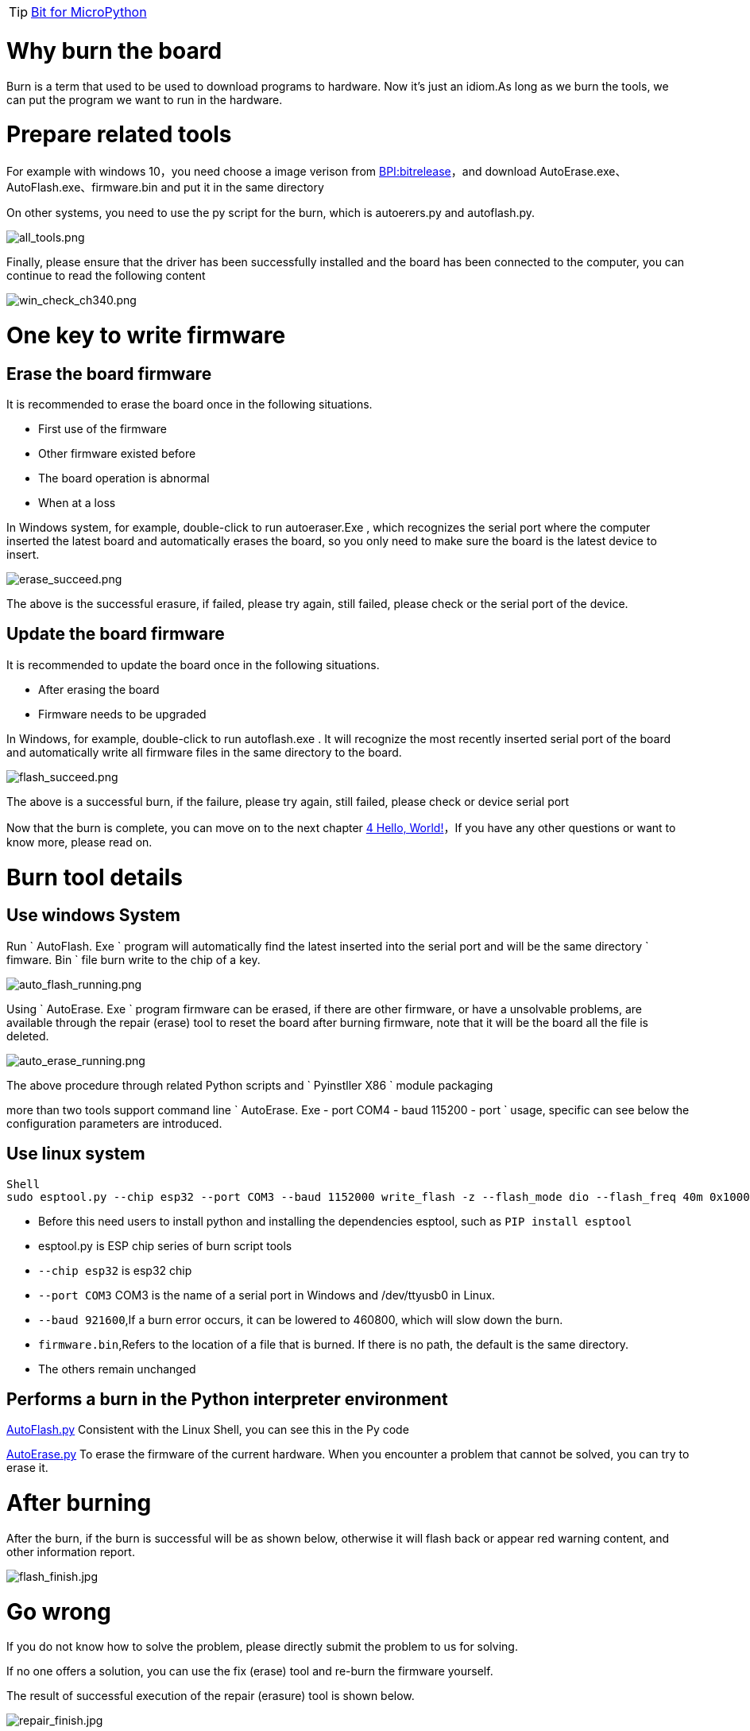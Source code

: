 TIP: link:/en/BPI-Bit/Bit_for_MicroPython#_basic_board_development[Bit for MicroPython]

= Why burn the board

Burn is a term that used to be used to download programs to hardware. Now it's just an idiom.As long as we burn the tools, we can put the program we want to run in the hardware.

= Prepare related tools
For example with windows 10，you need choose a image verison from link:https://github.com/BPI-STEAM/BPI-BIT-MicroPython/releases[BPI:bitrelease]，and download AutoErase.exe、AutoFlash.exe、firmware.bin and put it in the same directory

On other systems, you need to use the py script for the burn, which is autoerers.py and autoflash.py.

image::/bpi-bit/all_tools.png[all_tools.png]

Finally, please ensure that the driver has been successfully installed and the board has been connected to the computer, you can continue to read the following content

image::/bpi-bit/win_check_ch340.png[win_check_ch340.png]

= One key to write firmware
== Erase the board firmware
It is recommended to erase the board once in the following situations.

- First use of the firmware
- Other firmware existed before
- The board operation is abnormal
- When at a loss

In Windows system, for example, double-click to run autoeraser.Exe , which recognizes the serial port where the computer inserted the latest board and automatically erases the board, so you only need to make sure the board is the latest device to insert.

image::/bpi-bit/erase_succeed.png[erase_succeed.png]

The above is the successful erasure, if failed, please try again, still failed, please check or the serial port of the device.

== Update the board firmware
It is recommended to update the board once in the following situations.

- After erasing the board
- Firmware needs to be upgraded

In Windows, for example, double-click to run autoflash.exe . It will recognize the most recently inserted serial port of the board and automatically write all firmware files in the same directory to the board.

image::/bpi-bit/flash_succeed.png[flash_succeed.png]

The above is a successful burn, if the failure, please try again, still failed, please check or device serial port

Now that the burn is complete, you can move on to the next chapter link:/en/BPI-Bit/Bit_for_MicroPython/Hello_World[4 Hello, World!]，If you have any other questions or want to know more, please read on.

= Burn tool details
== Use windows System
Run ` AutoFlash. Exe ` program will automatically find the latest inserted into the serial port and will be the same directory ` fimware. Bin ` file burn write to the chip of a key.

image::/bpi-bit/auto_flash_running.png[auto_flash_running.png]


Using ` AutoErase. Exe ` program firmware can be erased, if there are other firmware, or have a unsolvable problems, are available through the repair (erase) tool to reset the board after burning firmware, note that it will be the board all the file is deleted.

image::/bpi-bit/auto_erase_running.png[auto_erase_running.png]

The above procedure through related Python scripts and ` Pyinstller X86 ` module packaging

more than two tools support command line ` AutoErase. Exe - port COM4 - baud 115200 - port ` usage, specific can see below the configuration parameters are introduced.

== Use linux system
```sh
Shell 
sudo esptool.py --chip esp32 --port COM3 --baud 1152000 write_flash -z --flash_mode dio --flash_freq 40m 0x1000 firmware.bin
```

- Before this need users to install python and installing the dependencies esptool, such as `PIP install esptool`
- esptool.py is ESP chip series of burn script tools
- `--chip esp32` is esp32 chip
- `--port COM3` COM3 is the name of a serial port in Windows and /dev/ttyusb0 in Linux.
- `--baud 921600`,If a burn error occurs, it can be lowered to 460800, which will slow down the burn.
- `firmware.bin`,Refers to the location of a file that is burned. If there is no path, the default is the same directory.
- The others remain unchanged

== Performs a burn in the Python interpreter environment
link:https://github.com/junhuanchen/AutoTools/blob/master/AutoFlash.py[AutoFlash.py] Consistent with the Linux Shell, you can see this in the Py code

link:https://github.com/junhuanchen/AutoTools/blob/master/AutoErase.py[AutoErase.py] To erase the firmware of the current hardware. When you encounter a problem that cannot be solved, you can try to erase it.

= After burning
After the burn, if the burn is successful will be as shown below, otherwise it will flash back or appear red warning content, and other information report.

image::/bpi-bit/flash_finish.jpg[flash_finish.jpg]

= Go wrong
If you do not know how to solve the problem, please directly submit the problem to us for solving.

If no one offers a solution, you can use the fix (erase) tool and re-burn the firmware yourself.

The result of successful execution of the repair (erasure) tool is shown below.

image::/bpi-bit/repair_finish.jpg[repair_finish.jpg]

= Trouble shooting
== Write firmware failed, write program flash back, or the result appears red warning
Most reason is that there was a problem with the serial port driver you can try again after the solution to this problem, if the burn write error, it is possible that your computer is using multiple serial ports, the issues that led to the identification error please ensure that the board is the latest inserted, otherwise cannot be automatically identify and burning, if sure have this problem have appeared in the burning failure situation, please change to other burning cables, at this time still burning fails, please send us the board, we will repair or replacement for you.

== Burned successfully.But not work.
Make sure wire, if the panel light is not bright, there are two possible, one is the problem of connection wire (line is poorer, insufficient power supply), replace the better line is ok, the other is a previous firmware problem, partition data is damaged, need to erase a can, generally occurred in previous burned other firmware, if ruled out in both cases, only is a computer problem, can first check whether the driver is normal, not an exclamation point, or change the computer to try again.